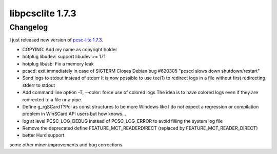 ﻿

.. index::
   pair: libpcsclite ; version 1.7.3

.. _libpcsclite_1.7.3:

=================
libpcsclite 1.7.3
=================

.. seealso:: http://ludovicrousseau.blogspot.com/2011/06/new-version-of-pcsc-lite-173.html

Changelog
=========

I just released new version of `pcsc-lite 1.7.3`_.


- COPYING: Add my name as copyright holder
- hotplug libudev: support libudev >= 171
- hotplug libusb: Fix a memory leak
- pcscd: exit immediately in case of SIGTERM
  Closes Debian bug #620305 "pcscd slows down shutdown/restart"
- Send logs to stdout instead of stderr
  It is now possible to use tee(1) to redirect logs in a file without first
  redirecting stderr to stdout
- Add command line option -T, --color: force use of colored logs
  The idea is to have colored logs even if they are redirected to a file or a pipe.
- Define g_rgSCardT?Pci as const structures to be more Windows like
  I do not expect a regression or compilation problem in WinSCard API users but how knows...
- log at level PCSC_LOG_DEBUG instead of PCSC_LOG_ERROR to avoid filling the system log file
- Remove the deprecated define FEATURE_MCT_READERDIRECT (replaced by
  FEATURE_MCT_READER_DIRECT)
- better Hurd support


some other minor improvements and bug corrections


.. _`pcsc-lite 1.7.3`:  https://alioth.debian.org/frs/?group_id=30105&release_id=1693#pcsclite-pcsc-lite-1.7.3-title-content



















